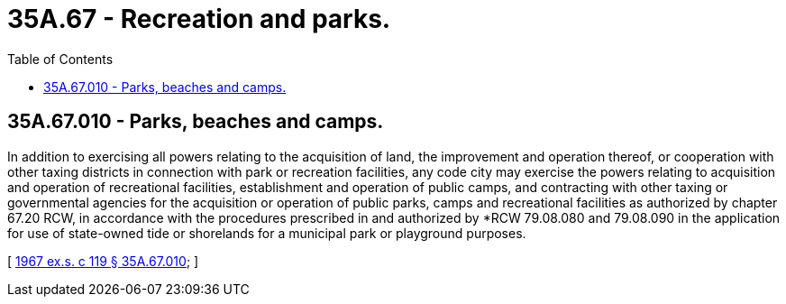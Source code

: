 = 35A.67 - Recreation and parks.
:toc:

== 35A.67.010 - Parks, beaches and camps.
In addition to exercising all powers relating to the acquisition of land, the improvement and operation thereof, or cooperation with other taxing districts in connection with park or recreation facilities, any code city may exercise the powers relating to acquisition and operation of recreational facilities, establishment and operation of public camps, and contracting with other taxing or governmental agencies for the acquisition or operation of public parks, camps and recreational facilities as authorized by chapter 67.20 RCW, in accordance with the procedures prescribed in and authorized by *RCW 79.08.080 and 79.08.090 in the application for use of state-owned tide or shorelands for a municipal park or playground purposes.

[ http://leg.wa.gov/CodeReviser/documents/sessionlaw/1967ex1c119.pdf?cite=1967%20ex.s.%20c%20119%20§%2035A.67.010[1967 ex.s. c 119 § 35A.67.010]; ]

